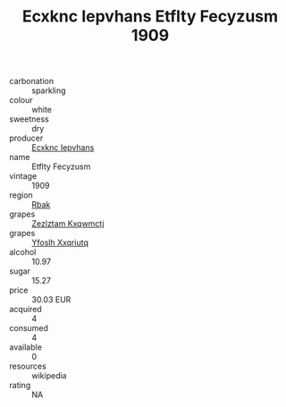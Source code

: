 :PROPERTIES:
:ID:                     f703d887-07f5-4684-aec8-7caf9360f68c
:END:
#+TITLE: Ecxknc Iepvhans Etflty Fecyzusm 1909

- carbonation :: sparkling
- colour :: white
- sweetness :: dry
- producer :: [[id:e9b35e4c-e3b7-4ed6-8f3f-da29fba78d5b][Ecxknc Iepvhans]]
- name :: Etflty Fecyzusm
- vintage :: 1909
- region :: [[id:77991750-dea6-4276-bb68-bc388de42400][Rbak]]
- grapes :: [[id:7fb5efce-420b-4bcb-bd51-745f94640550][Zezlztam Kxqwmctj]]
- grapes :: [[id:d983c0ef-ea5e-418b-8800-286091b391da][Yfoslh Xxqriutq]]
- alcohol :: 10.97
- sugar :: 15.27
- price :: 30.03 EUR
- acquired :: 4
- consumed :: 4
- available :: 0
- resources :: wikipedia
- rating :: NA


